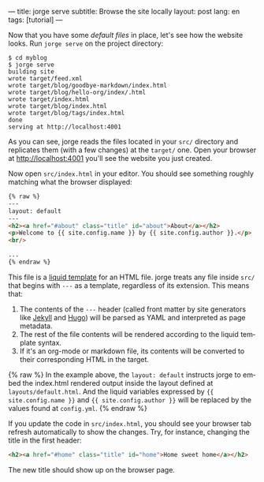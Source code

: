 ---
title: jorge serve
subtitle: Browse the site locally
layout: post
lang: en
tags: [tutorial]
---
#+OPTIONS: toc:nil num:nil
#+LANGUAGE: en

Now that you have some [[2-jorge-init][default files]] in place, let's see how the website looks. Run ~jorge serve~ on the project directory:

#+begin_src console
$ cd myblog
$ jorge serve
building site
wrote target/feed.xml
wrote target/blog/goodbye-markdown/index.html
wrote target/blog/hello-org/index/.html
wrote target/index.html
wrote target/blog/index.html
wrote target/blog/tags/index.html
done
serving at http://localhost:4001
#+end_src

As you can see, jorge reads the files located in your ~src/~ directory and replicates them (with a few changes) at the ~target/~ one.
Open your browser at http://localhost:4001 you'll see the website you just created.


Now open ~src/index.html~ in your editor. You should see something roughly matching what the browser displayed:

#+begin_src html
{% raw %}
---
layout: default
---
<h2><a href="#about" class="title" id="about">About</a></h2>
<p>Welcome to {{ site.config.name }} by {{ site.config.author }}.</p>
<br/>

...
{% endraw %}
#+end_src

This file is a [[https://shopify.github.io/][liquid template]] for an HTML file. jorge treats any file inside ~src/~ that begins with ~---~ as a template, regardless of its extension. This means that:

1. The contents of the ~---~ header (called front matter by site generators like [[https://jekyllrb.com/docs/front-matter/][Jekyll]] and [[https://gohugo.io/content-management/front-matter/][Hugo]]) will be parsed as YAML and interpreted as page metadata.
2. The rest of the file contents will be rendered according to the liquid template syntax.
3. If it's an org-mode or markdown file, its contents will be converted to their corresponding HTML in the target.

{% raw %}
In the example above, the ~layout: default~ instructs jorge to embed the index.html rendered output inside the layout defined at ~layouts/default.html~. And the liquid variables expressed by ~{{ site.config.name }}~ and ~{{ site.config.author }}~ will be replaced by the values found at ~config.yml~.
{% endraw %}

If you update the code in ~src/index.html~, you should see your browser tab refresh automatically to show the changes. Try, for instance, changing the title in the first header:

#+begin_src html
<h2><a href="#home" class="title" id="home">Home sweet home</a></h2>
#+end_src

The new title should show up on the browser page.
